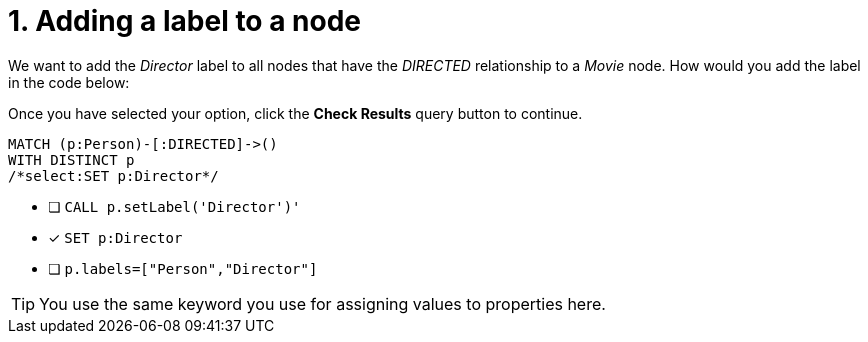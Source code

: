 [.question.select-in-source]
= 1. Adding a label to a node

We want to add the _Director_ label to all nodes that have the _DIRECTED_ relationship to a _Movie_ node.
How would you add the label in the code below:

Once you have selected your option, click the **Check Results** query button to continue.

[source,cypher,role=nocopy noplay]
----
MATCH (p:Person)-[:DIRECTED]->()
WITH DISTINCT p
/*select:SET p:Director*/
----


* [ ] `CALL p.setLabel('Director')'`
* [x] `SET p:Director`
* [ ] `p.labels=["Person","Director"]`

[TIP]
====
You use the same keyword you use for assigning values to properties here.
====
